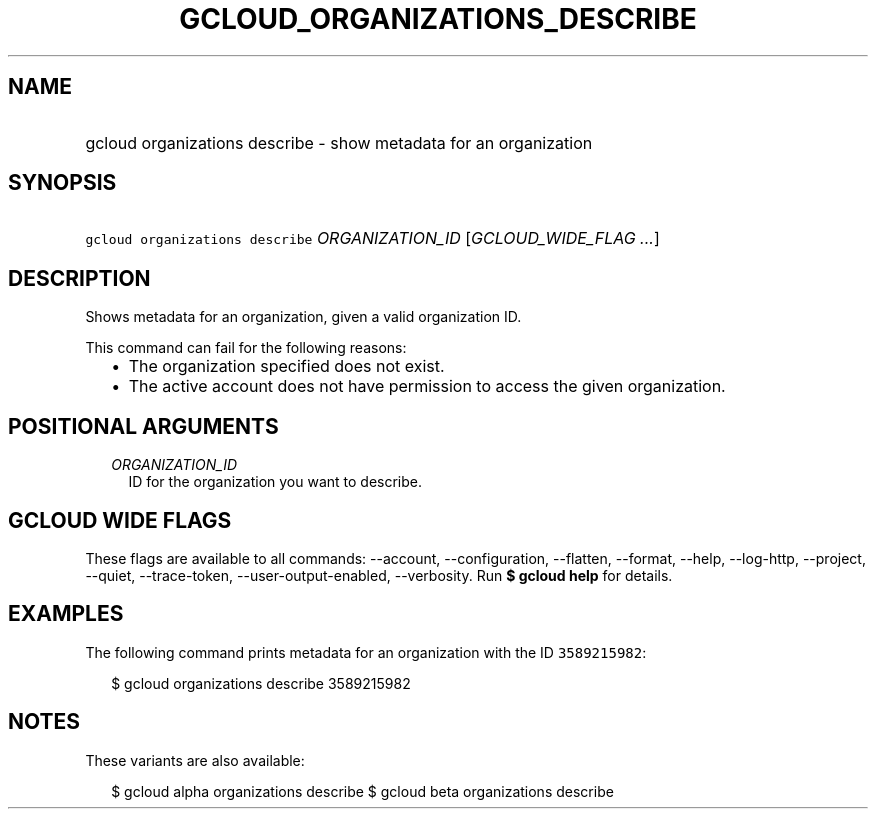
.TH "GCLOUD_ORGANIZATIONS_DESCRIBE" 1



.SH "NAME"
.HP
gcloud organizations describe \- show metadata for an organization



.SH "SYNOPSIS"
.HP
\f5gcloud organizations describe\fR \fIORGANIZATION_ID\fR [\fIGCLOUD_WIDE_FLAG\ ...\fR]



.SH "DESCRIPTION"

Shows metadata for an organization, given a valid organization ID.

This command can fail for the following reasons:
.RS 2m
.IP "\(bu" 2m
The organization specified does not exist.
.IP "\(bu" 2m
The active account does not have permission to access the given organization.
.RE
.sp



.SH "POSITIONAL ARGUMENTS"

.RS 2m
.TP 2m
\fIORGANIZATION_ID\fR
ID for the organization you want to describe.


.RE
.sp

.SH "GCLOUD WIDE FLAGS"

These flags are available to all commands: \-\-account, \-\-configuration,
\-\-flatten, \-\-format, \-\-help, \-\-log\-http, \-\-project, \-\-quiet,
\-\-trace\-token, \-\-user\-output\-enabled, \-\-verbosity. Run \fB$ gcloud
help\fR for details.



.SH "EXAMPLES"

The following command prints metadata for an organization with the ID
\f53589215982\fR:

.RS 2m
$ gcloud organizations describe 3589215982
.RE



.SH "NOTES"

These variants are also available:

.RS 2m
$ gcloud alpha organizations describe
$ gcloud beta organizations describe
.RE

